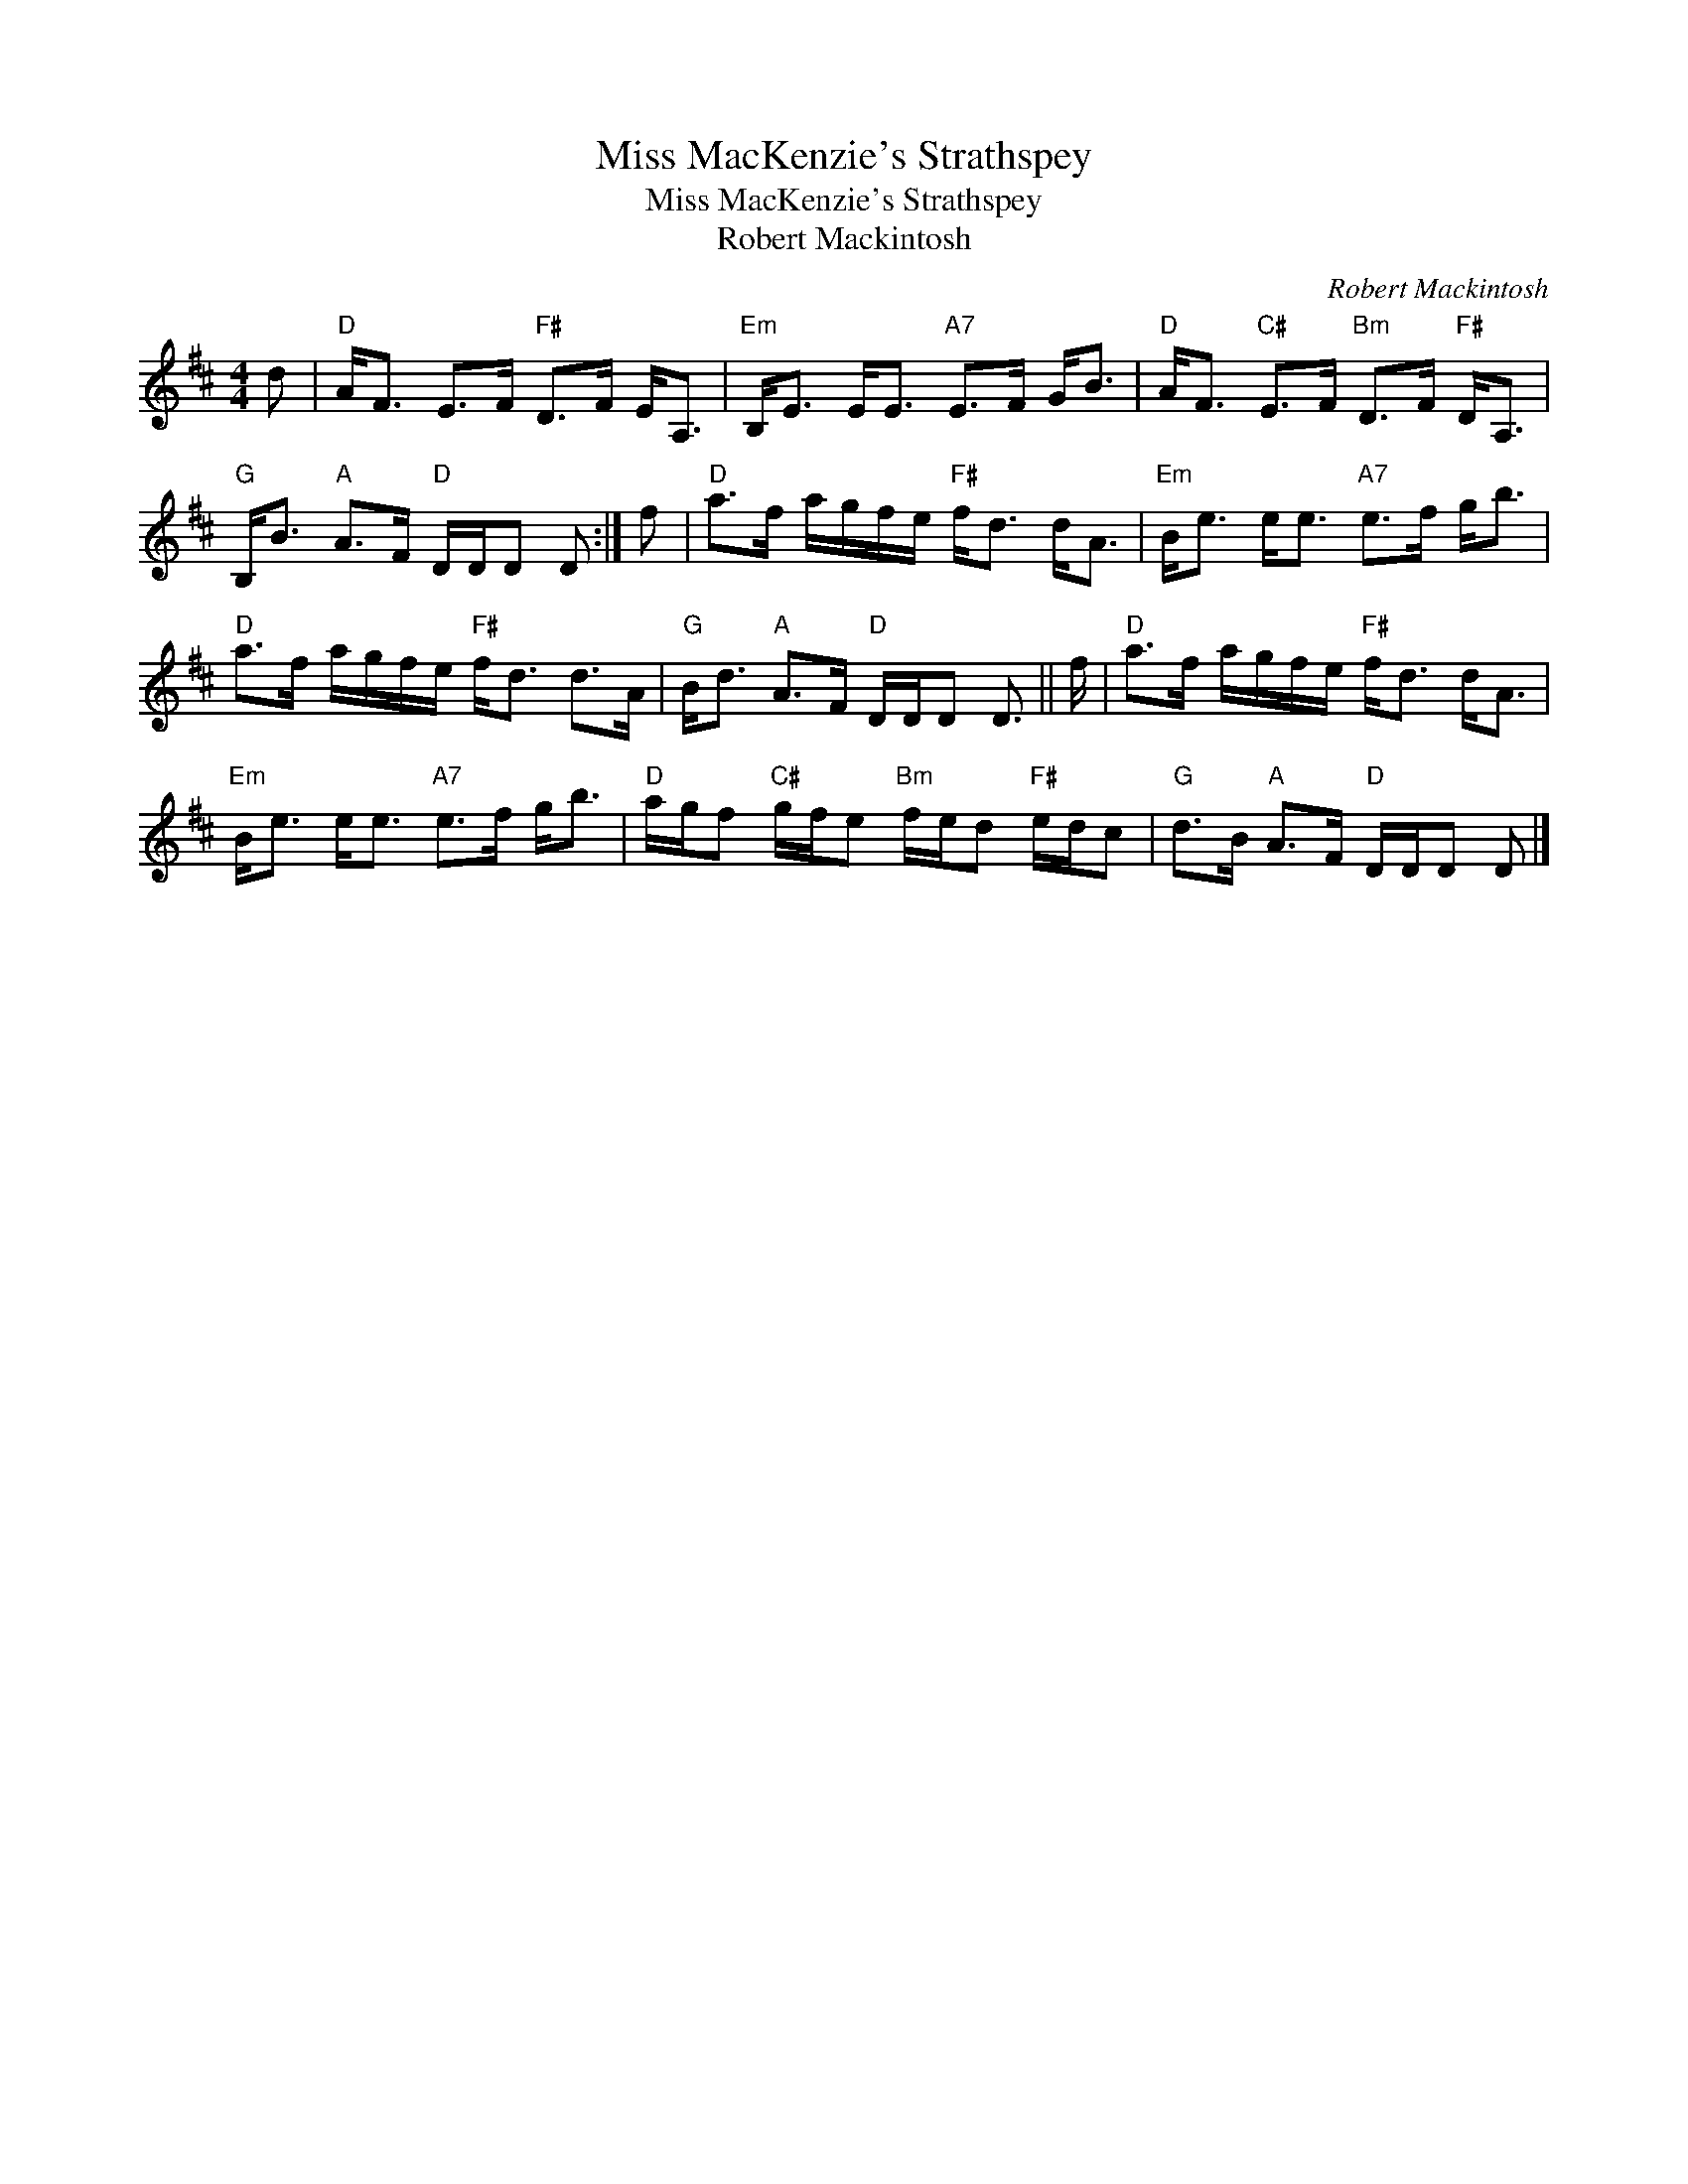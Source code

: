 X:1
T:Miss MacKenzie's Strathspey
T:Miss MacKenzie's Strathspey
T:Robert Mackintosh
C:Robert Mackintosh
L:1/8
M:4/4
K:D
V:1 treble 
V:1
 d |"D" A<F E>F"F#" D>F E<A, |"Em" B,<E E<E"A7" E>F G<B |"D" A<F"C#" E>F"Bm" D>F"F#" D<A, | %4
"G" B,<B"A" A>F"D" D/D/D D :| f |"D" a>f a/g/f/e/"F#" f<d d<A |"Em" B<e e<e"A7" e>f g<b | %8
"D" a>f a/g/f/e/"F#" f<d d>A |"G" B<d"A" A>F"D" D/D/D D3/2 || f/ |"D" a>f a/g/f/e/"F#" f<d d<A | %12
"Em" B<e e<e"A7" e>f g<b |"D" a/g/f"C#" g/f/e"Bm" f/e/d"F#" e/d/c |"G" d>B"A" A>F"D" D/D/D D |] %15

